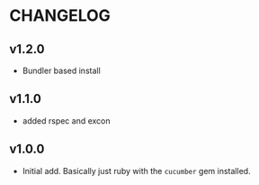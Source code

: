 #+OPTIONS: toc:nil

* CHANGELOG

** v1.2.0
- Bundler based install

** v1.1.0
- added rspec and excon

** v1.0.0
- Initial add. Basically just ruby with the ~cucumber~ gem installed.
